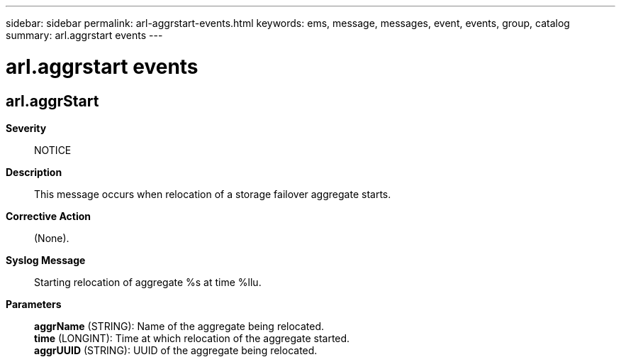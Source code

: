 ---
sidebar: sidebar
permalink: arl-aggrstart-events.html
keywords: ems, message, messages, event, events, group, catalog
summary: arl.aggrstart events
---

= arl.aggrstart events
:toclevels: 1
:hardbreaks:
:nofooter:
:icons: font
:linkattrs:
:imagesdir: ./media/

== arl.aggrStart
*Severity*::
NOTICE
*Description*::
This message occurs when relocation of a storage failover aggregate starts.
*Corrective Action*::
(None).
*Syslog Message*::
Starting relocation of aggregate %s at time %llu.
*Parameters*::
*aggrName* (STRING): Name of the aggregate being relocated.
*time* (LONGINT): Time at which relocation of the aggregate started.
*aggrUUID* (STRING): UUID of the aggregate being relocated.
